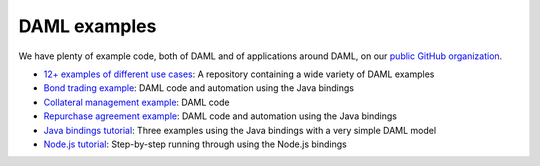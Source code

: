 .. Copyright (c) 2020 Digital Asset (Switzerland) GmbH and/or its affiliates. All rights reserved.
.. SPDX-License-Identifier: Apache-2.0

DAML examples
#############

We have plenty of example code, both of DAML and of applications around DAML, on our `public GitHub organization <https://github.com/digital-asset>`_.

- `12+ examples of different use cases <https://github.com/digital-asset/ex-models>`_: A repository containing a wide variety of DAML examples
- `Bond trading example <https://github.com/digital-asset/ex-bond-trading>`_: DAML code and automation using the Java bindings
- `Collateral management example <https://github.com/digital-asset/ex-collateral>`_: DAML code
- `Repurchase agreement example <https://github.com/digital-asset/ex-repo-market>`_: DAML code and automation using the Java bindings
- `Java bindings tutorial <https://github.com/digital-asset/ex-java-bindings>`_: Three examples using the Java bindings with a very simple DAML model
- `Node.js tutorial <https://github.com/digital-asset/ex-tutorial-nodejs>`_: Step-by-step running through using the Node.js bindings
